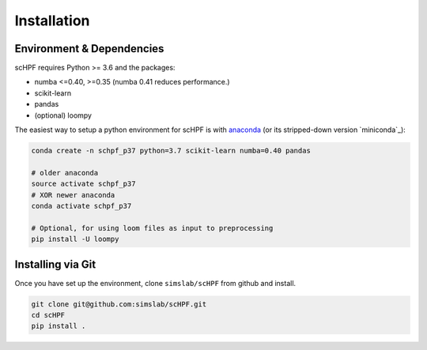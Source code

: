 .. _install:

************
Installation
************

Environment & Dependencies
==========================

scHPF requires Python >= 3.6 and the packages:

*   numba <=0.40, >=0.35 (numba 0.41 reduces performance.)
*   scikit-learn
*   pandas
*   (optional) loompy


The easiest way to setup a python environment for scHPF is with `anaconda`_ (or its stripped-down version `miniconda`_):

.. _anaconda: https://www.anaconda.com/distribution
.. _minconda: https://www.continuum.io/en/latest/miniconda.html

.. code:: bash

    conda create -n schpf_p37 python=3.7 scikit-learn numba=0.40 pandas

    # older anaconda
    source activate schpf_p37
    # XOR newer anaconda
    conda activate schpf_p37

    # Optional, for using loom files as input to preprocessing
    pip install -U loompy


Installing via Git
==================

Once you have set up the environment, clone ``simslab/scHPF`` from github and install.

.. code:: bash

    git clone git@github.com:simslab/scHPF.git
    cd scHPF
    pip install .
